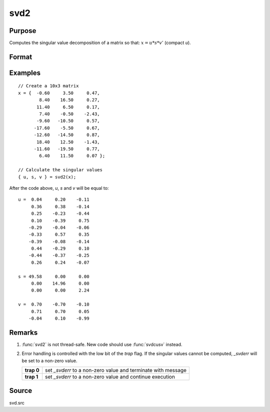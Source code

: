 
svd2
==============================================

Purpose
----------------
Computes the singular value decomposition of a matrix so that: :math:`x = u * s * v'` (compact *u*).

Format
----------------
.. function:: { u, s, v } = svd2(x)

    :param x: matrix whose singular values are to be computed
    :type x: NxP matrix

    :return u: the left singular vectors of *x*.
        If :math:`N > P`, then *u* will be :math:`NxP`, containing only the :math:`P` left
        singular vectors of *x*.

    :rtype u: NxN or NxP matrix

    :return s: contains the singular
        values of *x* arranged in descending order on the
        principal diagonal. If :math:`N > P`, then *s* will be :math:`PxP`.

    :rtype s: NxP or PxP diagonal matrix

    :return v: the right singular vectors of *x*.

    :rtype v: PxP matrix

Examples
----------------

::

    // Create a 10x3 matrix
    x = {  -0.60     3.50     0.47,
            8.40    16.50     0.27,
           11.40     6.50     0.17,
            7.40    -0.50    -2.43,
           -9.60   -10.50     0.57,
          -17.60    -5.50     0.67,
          -12.60   -14.50     0.87,
           18.40    12.50    -1.43,
          -11.60   -19.50     0.77,
            6.40    11.50     0.07 };

    // Calculate the singular values
    { u, s, v } = svd2(x);

After the code above, *u*, *s* and *v* will be equal to:

::

    u =  0.04     0.20    -0.11
         0.36     0.38    -0.14
         0.25    -0.23    -0.44
         0.10    -0.39     0.75
        -0.29    -0.04    -0.06
        -0.33     0.57     0.35
        -0.39    -0.08    -0.14
         0.44    -0.29     0.10
        -0.44    -0.37    -0.25
         0.26     0.24    -0.07

    s = 49.58     0.00     0.00
         0.00    14.96     0.00
         0.00     0.00     2.24

    v =  0.70    -0.70    -0.10
         0.71     0.70     0.05
        -0.04     0.10    -0.99

Remarks
-------

#. :func:`svd2` is not thread-safe. New code should use :func:`svdcusv` instead.
#. Error handling is controlled with the low bit of the `trap` flag. If
   the singular values cannot be computed, *\_svderr* will be set to a
   non-zero value.

   +------------+---------------------------------------------------------------+
   | **trap 0** | set *\_svderr* to a non-zero value and terminate with message |
   +------------+---------------------------------------------------------------+
   | **trap 1** | set *\_svderr* to a non-zero value and continue execution     |
   +------------+---------------------------------------------------------------+

Source
------

svd.src

.. seealso:: Functions :func:`svd`, :func:`svd1`, :func:`svdcusv`
